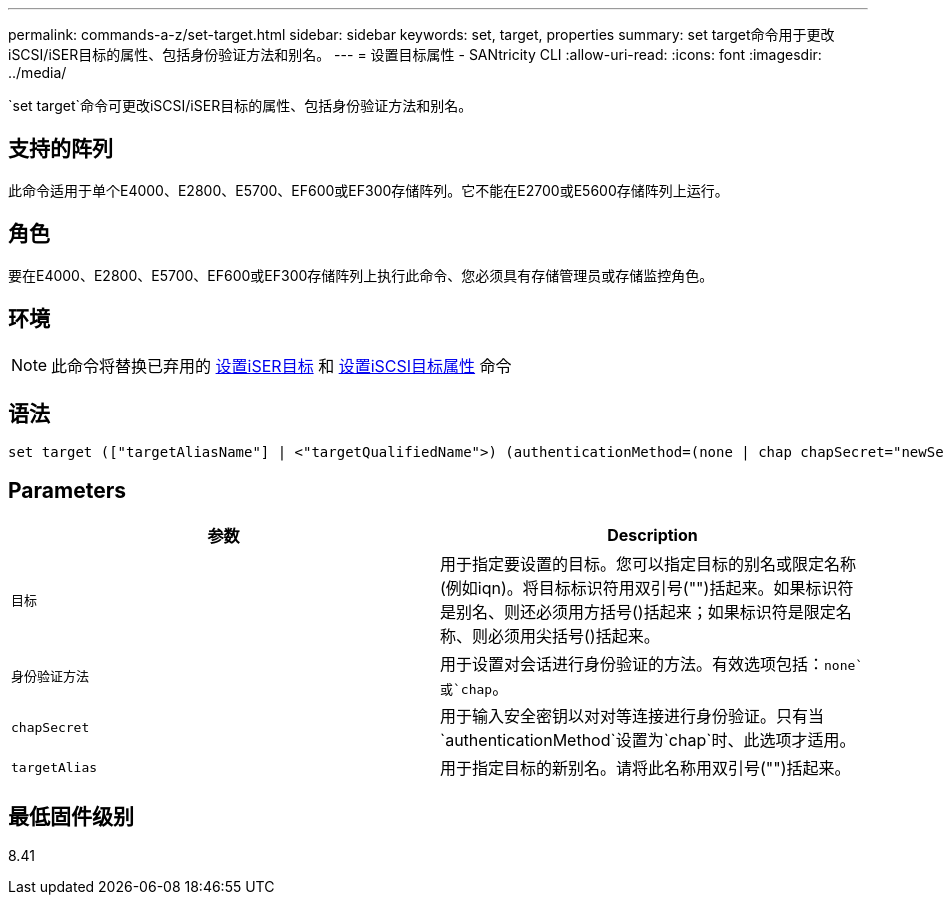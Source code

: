 ---
permalink: commands-a-z/set-target.html 
sidebar: sidebar 
keywords: set, target, properties 
summary: set target命令用于更改iSCSI/iSER目标的属性、包括身份验证方法和别名。 
---
= 设置目标属性 - SANtricity CLI
:allow-uri-read: 
:icons: font
:imagesdir: ../media/


[role="lead"]
`set target`命令可更改iSCSI/iSER目标的属性、包括身份验证方法和别名。



== 支持的阵列

此命令适用于单个E4000、E2800、E5700、EF600或EF300存储阵列。它不能在E2700或E5600存储阵列上运行。



== 角色

要在E4000、E2800、E5700、EF600或EF300存储阵列上执行此命令、您必须具有存储管理员或存储监控角色。



== 环境

[NOTE]
====
此命令将替换已弃用的 xref:set-isertarget.adoc[设置iSER目标] 和 xref:set-iscsitarget.adoc[设置iSCSI目标属性] 命令

====


== 语法

[source, cli]
----
set target (["targetAliasName"] | <"targetQualifiedName">) (authenticationMethod=(none | chap chapSecret="newSecurityKey") | targetAlias="newAliasName")
----


== Parameters

[cols="2*"]
|===
| 参数 | Description 


 a| 
`目标`
 a| 
用于指定要设置的目标。您可以指定目标的别名或限定名称(例如iqn)。将目标标识符用双引号("")括起来。如果标识符是别名、则还必须用方括号()括起来；如果标识符是限定名称、则必须用尖括号()括起来。



 a| 
`身份验证方法`
 a| 
用于设置对会话进行身份验证的方法。有效选项包括：`none`或`chap`。



 a| 
`chapSecret`
 a| 
用于输入安全密钥以对对等连接进行身份验证。只有当`authenticationMethod`设置为`chap`时、此选项才适用。



 a| 
`targetAlias`
 a| 
用于指定目标的新别名。请将此名称用双引号("")括起来。

|===


== 最低固件级别

8.41
